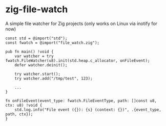 * zig-file-watch
[[https://github.com/chip2n/zig-file-watch/workflows/CI/badge.svg]]

A simple file watcher for Zig projects (only works on Linux via inotify for now)

#+begin_src zig
const std = @import("std");
const fwatch = @import("file_watch.zig");

pub fn main() !void {
    var watcher = try fwatch.FileWatcher(u8).init(std.heap.c_allocator, onFileEvent);
    defer watcher.deinit();

    try watcher.start();
    try watcher.add("/tmp/test", 123);

    ...
}

fn onFileEvent(event_type: fwatch.FileEventType, path: []const u8, ctx: u8) !void {
    std.log.info("File event ({}): {s} (context: {})", .{event_type, path, ctx});
}
#+end_src
